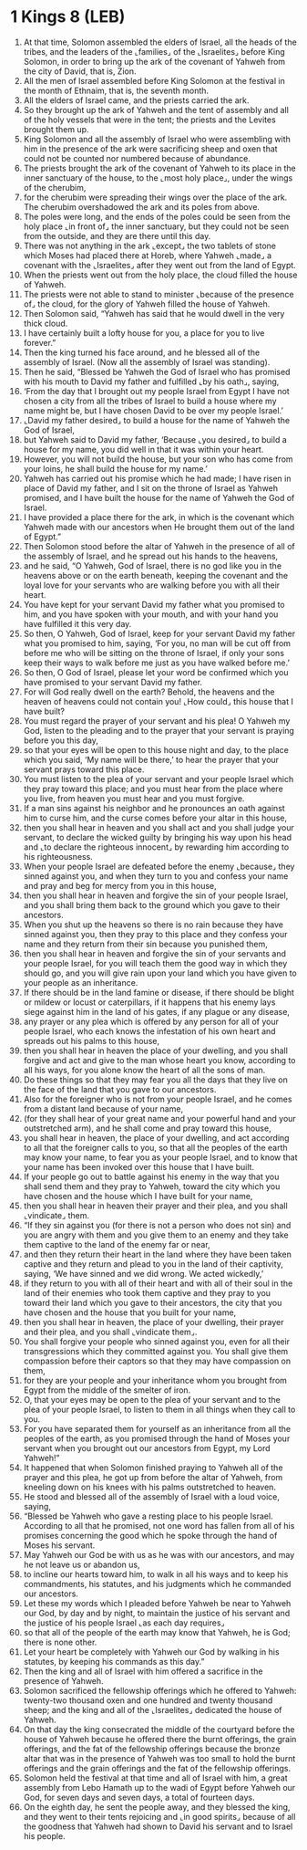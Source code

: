 * 1 Kings 8 (LEB)
:PROPERTIES:
:ID: LEB/11-1KI08
:END:

1. At that time, Solomon assembled the elders of Israel, all the heads of the tribes, and the leaders of the ⌞families⌟ of the ⌞Israelites⌟ before King Solomon, in order to bring up the ark of the covenant of Yahweh from the city of David, that is, Zion.
2. All the men of Israel assembled before King Solomon at the festival in the month of Ethnaim, that is, the seventh month.
3. All the elders of Israel came, and the priests carried the ark.
4. So they brought up the ark of Yahweh and the tent of assembly and all of the holy vessels that were in the tent; the priests and the Levites brought them up.
5. King Solomon and all the assembly of Israel who were assembling with him in the presence of the ark were sacrificing sheep and oxen that could not be counted nor numbered because of abundance.
6. The priests brought the ark of the covenant of Yahweh to its place in the inner sanctuary of the house, to the ⌞most holy place⌟, under the wings of the cherubim,
7. for the cherubim were spreading their wings over the place of the ark. The cherubim overshadowed the ark and its poles from above.
8. The poles were long, and the ends of the poles could be seen from the holy place ⌞in front of⌟ the inner sanctuary, but they could not be seen from the outside, and they are there until this day.
9. There was not anything in the ark ⌞except⌟ the two tablets of stone which Moses had placed there at Horeb, where Yahweh ⌞made⌟ a covenant with the ⌞Israelites⌟ after they went out from the land of Egypt.
10. When the priests went out from the holy place, the cloud filled the house of Yahweh.
11. The priests were not able to stand to minister ⌞because of the presence of⌟ the cloud, for the glory of Yahweh filled the house of Yahweh.
12. Then Solomon said, “Yahweh has said that he would dwell in the very thick cloud.
13. I have certainly built a lofty house for you, a place for you to live forever.”
14. Then the king turned his face around, and he blessed all of the assembly of Israel. (Now all the assembly of Israel was standing).
15. Then he said, “Blessed be Yahweh the God of Israel who has promised with his mouth to David my father and fulfilled ⌞by his oath⌟, saying,
16. ‘From the day that I brought out my people Israel from Egypt I have not chosen a city from all the tribes of Israel to build a house where my name might be, but I have chosen David to be over my people Israel.’
17. ⌞David my father desired⌟ to build a house for the name of Yahweh the God of Israel,
18. but Yahweh said to David my father, ‘Because ⌞you desired⌟ to build a house for my name, you did well in that it was within your heart.
19. However, you will not build the house, but your son who has come from your loins, he shall build the house for my name.’
20. Yahweh has carried out his promise which he had made; I have risen in place of David my father, and I sit on the throne of Israel as Yahweh promised, and I have built the house for the name of Yahweh the God of Israel.
21. I have provided a place there for the ark, in which is the covenant which Yahweh made with our ancestors when He brought them out of the land of Egypt.”
22. Then Solomon stood before the altar of Yahweh in the presence of all of the assembly of Israel, and he spread out his hands to the heavens,
23. and he said, “O Yahweh, God of Israel, there is no god like you in the heavens above or on the earth beneath, keeping the covenant and the loyal love for your servants who are walking before you with all their heart.
24. You have kept for your servant David my father what you promised to him, and you have spoken with your mouth, and with your hand you have fulfilled it this very day.
25. So then, O Yahweh, God of Israel, keep for your servant David my father what you promised to him, saying, ‘For you, no man will be cut off from before me who will be sitting on the throne of Israel, if only your sons keep their ways to walk before me just as you have walked before me.’
26. So then, O God of Israel, please let your word be confirmed which you have promised to your servant David my father.
27. For will God really dwell on the earth? Behold, the heavens and the heaven of heavens could not contain you! ⌞How could⌟ this house that I have built?
28. You must regard the prayer of your servant and his plea! O Yahweh my God, listen to the pleading and to the prayer that your servant is praying before you this day,
29. so that your eyes will be open to this house night and day, to the place which you said, ‘My name will be there,’ to hear the prayer that your servant prays toward this place.
30. You must listen to the plea of your servant and your people Israel which they pray toward this place; and you must hear from the place where you live, from heaven you must hear and you must forgive.
31. If a man sins against his neighbor and he pronounces an oath against him to curse him, and the curse comes before your altar in this house,
32. then you shall hear in heaven and you shall act and you shall judge your servant, to declare the wicked guilty by bringing his way upon his head and ⌞to declare the righteous innocent⌟ by rewarding him according to his righteousness.
33. When your people Israel are defeated before the enemy ⌞because⌟ they sinned against you, and when they turn to you and confess your name and pray and beg for mercy from you in this house,
34. then you shall hear in heaven and forgive the sin of your people Israel, and you shall bring them back to the ground which you gave to their ancestors.
35. When you shut up the heavens so there is no rain because they have sinned against you, then they pray to this place and they confess your name and they return from their sin because you punished them,
36. then you shall hear in heaven and forgive the sin of your servants and your people Israel, for you will teach them the good way in which they should go, and you will give rain upon your land which you have given to your people as an inheritance.
37. If there should be in the land famine or disease, if there should be blight or mildew or locust or caterpillars, if it happens that his enemy lays siege against him in the land of his gates, if any plague or any disease,
38. any prayer or any plea which is offered by any person for all of your people Israel, who each knows the infestation of his own heart and spreads out his palms to this house,
39. then you shall hear in heaven the place of your dwelling, and you shall forgive and act and give to the man whose heart you know, according to all his ways, for you alone know the heart of all the sons of man.
40. Do these things so that they may fear you all the days that they live on the face of the land that you gave to our ancestors.
41. Also for the foreigner who is not from your people Israel, and he comes from a distant land because of your name,
42. (for they shall hear of your great name and your powerful hand and your outstretched arm), and he shall come and pray toward this house,
43. you shall hear in heaven, the place of your dwelling, and act according to all that the foreigner calls to you, so that all the peoples of the earth may know your name, to fear you as your people Israel, and to know that your name has been invoked over this house that I have built.
44. If your people go out to battle against his enemy in the way that you shall send them and they pray to Yahweh, toward the city which you have chosen and the house which I have built for your name,
45. then you shall hear in heaven their prayer and their plea, and you shall ⌞vindicate⌟ them.
46. “If they sin against you (for there is not a person who does not sin) and you are angry with them and you give them to an enemy and they take them captive to the land of the enemy far or near,
47. and then they return their heart in the land where they have been taken captive and they return and plead to you in the land of their captivity, saying, ‘We have sinned and we did wrong. We acted wickedly,’
48. if they return to you with all of their heart and with all of their soul in the land of their enemies who took them captive and they pray to you toward their land which you gave to their ancestors, the city that you have chosen and the house that you built for your name,
49. then you shall hear in heaven, the place of your dwelling, their prayer and their plea, and you shall ⌞vindicate them⌟.
50. You shall forgive your people who sinned against you, even for all their transgressions which they committed against you. You shall give them compassion before their captors so that they may have compassion on them,
51. for they are your people and your inheritance whom you brought from Egypt from the middle of the smelter of iron.
52. O, that your eyes may be open to the plea of your servant and to the plea of your people Israel, to listen to them in all things when they call to you.
53. For you have separated them for yourself as an inheritance from all the peoples of the earth, as you promised through the hand of Moses your servant when you brought out our ancestors from Egypt, my Lord Yahweh!”
54. It happened that when Solomon finished praying to Yahweh all of the prayer and this plea, he got up from before the altar of Yahweh, from kneeling down on his knees with his palms outstretched to heaven.
55. He stood and blessed all of the assembly of Israel with a loud voice, saying,
56. “Blessed be Yahweh who gave a resting place to his people Israel. According to all that he promised, not one word has fallen from all of his promises concerning the good which he spoke through the hand of Moses his servant.
57. May Yahweh our God be with us as he was with our ancestors, and may he not leave us or abandon us,
58. to incline our hearts toward him, to walk in all his ways and to keep his commandments, his statutes, and his judgments which he commanded our ancestors.
59. Let these my words which I pleaded before Yahweh be near to Yahweh our God, by day and by night, to maintain the justice of his servant and the justice of his people Israel ⌞as each day requires⌟
60. so that all of the people of the earth may know that Yahweh, he is God; there is none other.
61. Let your heart be completely with Yahweh our God by walking in his statutes, by keeping his commands as this day.”
62. Then the king and all of Israel with him offered a sacrifice in the presence of Yahweh.
63. Solomon sacrificed the fellowship offerings which he offered to Yahweh: twenty-two thousand oxen and one hundred and twenty thousand sheep; and the king and all of the ⌞Israelites⌟ dedicated the house of Yahweh.
64. On that day the king consecrated the middle of the courtyard before the house of Yahweh because he offered there the burnt offerings, the grain offerings, and the fat of the fellowship offerings because the bronze altar that was in the presence of Yahweh was too small to hold the burnt offerings and the grain offerings and the fat of the fellowship offerings.
65. Solomon held the festival at that time and all of Israel with him, a great assembly from Lebo Hamath up to the wadi of Egypt before Yahweh our God, for seven days and seven days, a total of fourteen days.
66. On the eighth day, he sent the people away, and they blessed the king, and they went to their tents rejoicing and ⌞in good spirits⌟ because of all the goodness that Yahweh had shown to David his servant and to Israel his people.

